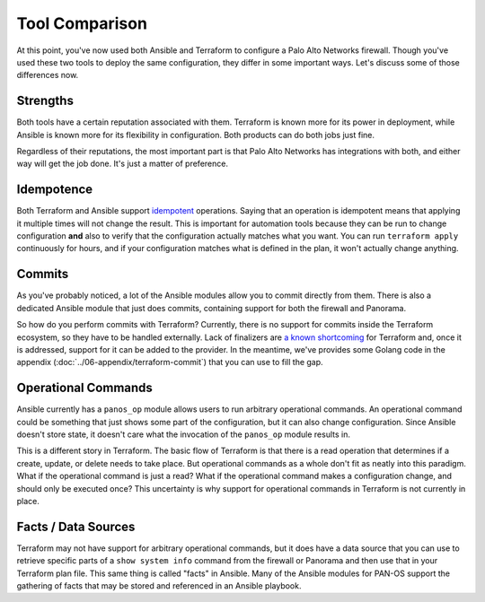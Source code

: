 ###############
Tool Comparison
###############

At this point, you've now used both Ansible and Terraform to configure a Palo
Alto Networks firewall. Though you've used these two tools to deploy the same
configuration, they differ in some important ways. Let's discuss some of those
differences now.


**********
Strengths
**********

Both tools have a certain reputation associated with them. Terraform is known
more for its power in deployment, while Ansible is known more for its
flexibility in configuration. Both products can do both jobs just fine.

Regardless of their reputations, the most important part is that Palo Alto
Networks has integrations with both, and either way will get the job done.
It's just a matter of preference.


***********
Idempotence
***********

Both Terraform and Ansible support `idempotent <https://en.wikipedia.org/wiki/Idempotence>`_ operations. Saying that an
operation is idempotent means that applying it multiple times will not change
the result. This is important for automation tools because they can be run to
change configuration **and** also to verify that the configuration actually
matches what you want. You can run ``terraform apply`` continuously for hours,
and if your configuration matches what is defined in the plan, it won't
actually change anything.

*******
Commits
*******

As you've probably noticed, a lot of the Ansible modules allow you to commit
directly from them. There is also a dedicated Ansible module that just does
commits, containing support for both the firewall and Panorama.

So how do you perform commits with Terraform? Currently, there is no support
for commits inside the Terraform ecosystem, so they have to be handled
externally. Lack of finalizers are `a known shortcoming <https://github.com/hashicorp/terraform/issues/6258>`_ for Terraform and, once
it is addressed, support for it can be added to the provider. In the meantime,
we've provides some Golang code in the appendix
(:doc:`../06-appendix/terraform-commit`) that you can use to fill the gap.


********************
Operational Commands
********************

Ansible currently has a ``panos_op`` module allows users to run arbitrary
operational commands. An operational command could be something that just
shows some part of the configuration, but it can also change configuration.
Since Ansible doesn't store state, it doesn't care what the invocation of the
``panos_op`` module results in.

This is a different story in Terraform. The basic flow of Terraform is that
there is a read operation that determines if a create, update, or delete needs
to take place. But operational commands as a whole don't fit as neatly into
this paradigm. What if the operational command is just a read? What if the
operational command makes a configuration change, and should only be executed
once? This uncertainty is why support for operational commands in Terraform is
not currently in place.


********************
Facts / Data Sources
********************

Terraform may not have support for arbitrary operational commands, but it does
have a data source that you can use to retrieve specific parts of a ``show
system info`` command from the firewall or Panorama and then use that in your
Terraform plan file. This same thing is called "facts" in Ansible. Many of the
Ansible modules for PAN-OS support the gathering of facts that may be stored
and referenced in an Ansible playbook.

